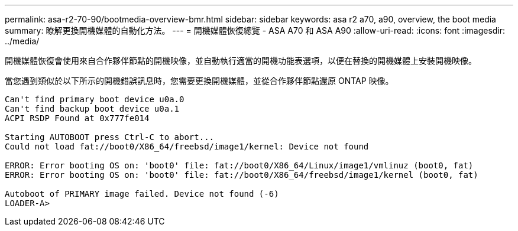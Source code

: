 ---
permalink: asa-r2-70-90/bootmedia-overview-bmr.html 
sidebar: sidebar 
keywords: asa r2 a70, a90, overview, the boot media 
summary: 瞭解更換開機媒體的自動化方法。 
---
= 開機媒體恢復總覽 - ASA A70 和 ASA A90
:allow-uri-read: 
:icons: font
:imagesdir: ../media/


[role="lead"]
開機媒體恢復會使用來自合作夥伴節點的開機映像，並自動執行適當的開機功能表選項，以便在替換的開機媒體上安裝開機映像。

當您遇到類似於以下所示的開機錯誤訊息時，您需要更換開機媒體，並從合作夥伴節點還原 ONTAP 映像。

....
Can't find primary boot device u0a.0
Can't find backup boot device u0a.1
ACPI RSDP Found at 0x777fe014

Starting AUTOBOOT press Ctrl-C to abort...
Could not load fat://boot0/X86_64/freebsd/image1/kernel: Device not found

ERROR: Error booting OS on: 'boot0' file: fat://boot0/X86_64/Linux/image1/vmlinuz (boot0, fat)
ERROR: Error booting OS on: 'boot0' file: fat://boot0/X86_64/freebsd/image1/kernel (boot0, fat)

Autoboot of PRIMARY image failed. Device not found (-6)
LOADER-A>
....